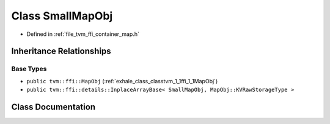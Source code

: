 .. _exhale_class_classtvm_1_1ffi_1_1SmallMapObj:

Class SmallMapObj
=================

- Defined in :ref:`file_tvm_ffi_container_map.h`


Inheritance Relationships
-------------------------

Base Types
**********

- ``public tvm::ffi::MapObj`` (:ref:`exhale_class_classtvm_1_1ffi_1_1MapObj`)
- ``public tvm::ffi::details::InplaceArrayBase< SmallMapObj, MapObj::KVRawStorageType >``


Class Documentation
-------------------


.. doxygenclass:: tvm::ffi::SmallMapObj
   :project: tvm-ffi
   :members:
   :protected-members:
   :undoc-members: